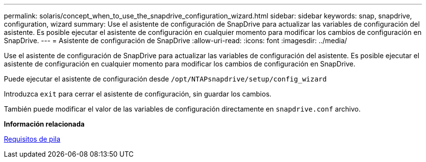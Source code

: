 ---
permalink: solaris/concept_when_to_use_the_snapdrive_configuration_wizard.html 
sidebar: sidebar 
keywords: snap, snapdrive, configuration, wizard 
summary: Use el asistente de configuración de SnapDrive para actualizar las variables de configuración del asistente. Es posible ejecutar el asistente de configuración en cualquier momento para modificar los cambios de configuración en SnapDrive. 
---
= Asistente de configuración de SnapDrive
:allow-uri-read: 
:icons: font
:imagesdir: ../media/


[role="lead"]
Use el asistente de configuración de SnapDrive para actualizar las variables de configuración del asistente. Es posible ejecutar el asistente de configuración en cualquier momento para modificar los cambios de configuración en SnapDrive.

Puede ejecutar el asistente de configuración desde `/opt/NTAPsnapdrive/setup/config_wizard`

Introduzca `exit` para cerrar el asistente de configuración, sin guardar los cambios.

También puede modificar el valor de las variables de configuración directamente en `snapdrive.conf` archivo.

*Información relacionada*

xref:reference_stack_requirements.adoc[Requisitos de pila]
